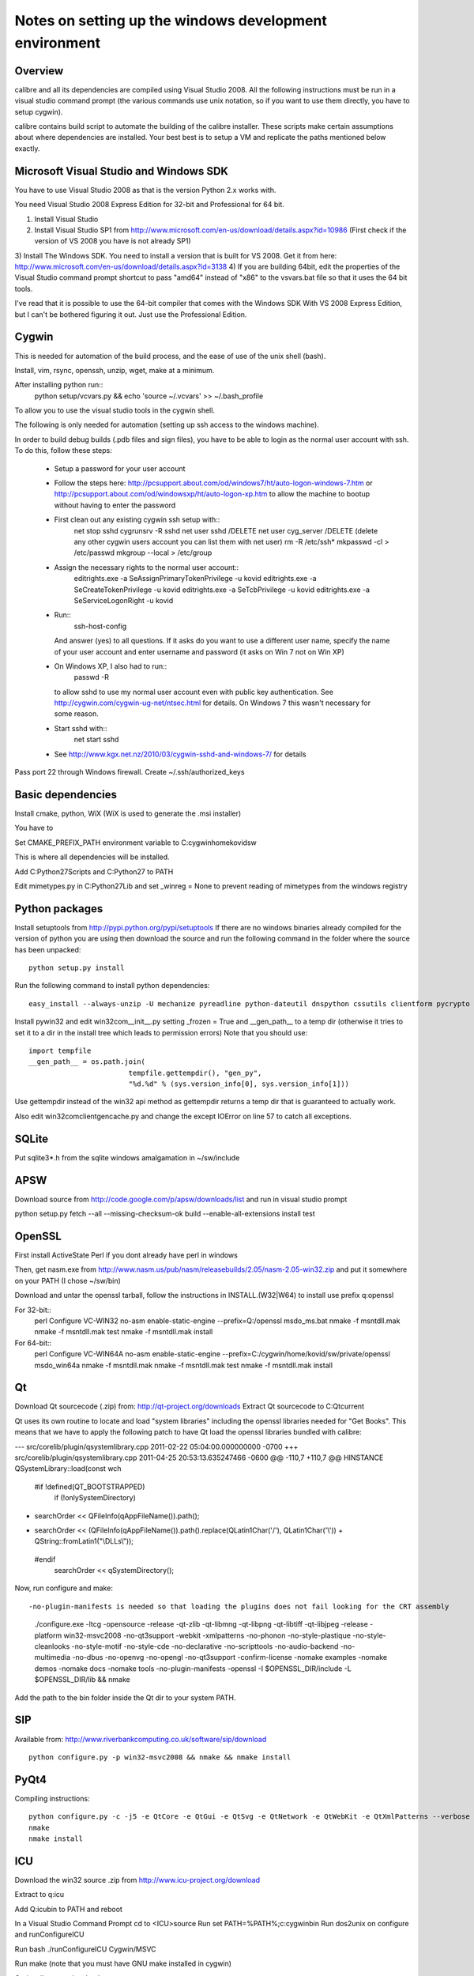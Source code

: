 Notes on setting up the windows development environment
========================================================

Overview
----------

calibre and all its dependencies are compiled using Visual Studio 2008. All the
following instructions must be run in a visual studio command prompt (the
various commands use unix notation, so if you want to use them directly, you
have to setup cygwin).

calibre contains build script to automate the building of the calibre
installer. These scripts make certain assumptions about where dependencies are
installed. Your best best is to setup a VM and replicate the paths mentioned
below exactly.

Microsoft Visual Studio and Windows SDK
----------------------------------------

You have to use Visual Studio 2008 as that is the version Python 2.x works 
with.

You need Visual Studio 2008 Express Edition for 32-bit and Professional for 64
bit. 

1) Install Visual Studio
2) Install Visual Studio SP1 from http://www.microsoft.com/en-us/download/details.aspx?id=10986
   (First check if the version of VS 2008 you have is not already SP1)
3) Install The Windows SDK. You need to install a version that is built for VS
2008. Get it from here: http://www.microsoft.com/en-us/download/details.aspx?id=3138
4) If you are building 64bit, edit the properties of the Visual Studio command
prompt shortcut to pass "amd64" instead of "x86" to the vsvars.bat file so that
it uses the 64 bit tools.

I've read that it is possible to use the 64-bit compiler that comes with the
Windows SDK With VS 2008 Express Edition, but I can't be bothered figuring it
out. Just use the Professional Edition.

Cygwin
------------

This is needed for automation of the build process, and the ease of use of the
unix shell (bash).

Install, vim, rsync, openssh, unzip, wget, make at a minimum.

After installing python run::
    python setup/vcvars.py && echo 'source ~/.vcvars' >> ~/.bash_profile

To allow you to use the visual studio tools in the cygwin shell.

The following is only needed for automation (setting up ssh access to the
windows machine).

In order to build debug builds (.pdb files and sign files), you have to be able
to login as the normal user account with ssh. To do this, follow these steps:

    * Setup a password for your user account
    * Follow the steps here:
      http://pcsupport.about.com/od/windows7/ht/auto-logon-windows-7.htm or
      http://pcsupport.about.com/od/windowsxp/ht/auto-logon-xp.htm to allow the
      machine to bootup without having to enter the password
    * First clean out any existing cygwin ssh setup with::
        net stop sshd
        cygrunsrv -R sshd
        net user sshd /DELETE
        net user cyg_server /DELETE (delete any other cygwin users account you
        can list them with net user)
        rm -R /etc/ssh*
        mkpasswd -cl > /etc/passwd
        mkgroup --local > /etc/group
    * Assign the necessary rights to the normal user account::
        editrights.exe -a SeAssignPrimaryTokenPrivilege -u kovid
        editrights.exe -a SeCreateTokenPrivilege -u kovid
        editrights.exe -a SeTcbPrivilege -u kovid
        editrights.exe -a SeServiceLogonRight -u kovid
    * Run::
        ssh-host-config
      And answer (yes) to all questions. If it asks do you want to use a
      different user name, specify the name of your user account and enter
      username and password (it asks on Win 7 not on Win XP)
    * On Windows XP, I also had to run::
        passwd -R
      to allow sshd to use my normal user account even with public key
      authentication. See http://cygwin.com/cygwin-ug-net/ntsec.html for
      details. On Windows 7 this wasn't necessary for some reason.
    * Start sshd with::
        net start sshd
    * See http://www.kgx.net.nz/2010/03/cygwin-sshd-and-windows-7/ for details

Pass port 22 through Windows firewall. Create ~/.ssh/authorized_keys

Basic dependencies
--------------------

Install cmake, python, WiX (WiX is used to generate the .msi installer)

You have to 

Set CMAKE_PREFIX_PATH environment variable to C:\cygwin\home\kovid\sw

This is where all dependencies will be installed.

Add C:\Python27\Scripts and C:\Python27 to PATH 

Edit mimetypes.py in C:\Python27\Lib and set _winreg = None to prevent reading
of mimetypes from the windows registry

Python packages
------------------

Install setuptools from http://pypi.python.org/pypi/setuptools If there are no
windows binaries already compiled for the version of python you are using then
download the source and run the following command in the folder where the
source has been unpacked::

     python setup.py install

Run the following command to install python dependencies::

    easy_install --always-unzip -U mechanize pyreadline python-dateutil dnspython cssutils clientform pycrypto cssselect

Install pywin32 and edit win32com\__init__.py setting _frozen = True and
__gen_path__ to a temp dir (otherwise it tries to set it to a dir in the
install tree which leads to permission errors)
Note that you should use::

    import tempfile
    __gen_path__ = os.path.join(
                            tempfile.gettempdir(), "gen_py",
                            "%d.%d" % (sys.version_info[0], sys.version_info[1]))

Use gettempdir instead of the win32 api method as gettempdir returns a temp dir
that is guaranteed to actually work.

Also edit win32com\client\gencache.py and change the except IOError on line 57
to catch all exceptions.

SQLite
---------

Put sqlite3*.h from the sqlite windows amalgamation in ~/sw/include

APSW
-----

Download source from http://code.google.com/p/apsw/downloads/list and run in visual studio prompt

python setup.py fetch --all --missing-checksum-ok build --enable-all-extensions install test

OpenSSL
--------

First install ActiveState Perl if you dont already have perl in windows

Then, get nasm.exe from
http://www.nasm.us/pub/nasm/releasebuilds/2.05/nasm-2.05-win32.zip and put it
somewhere on your PATH (I chose ~/sw/bin)

Download and untar the openssl tarball, follow the instructions in INSTALL.(W32|W64)
to install use prefix q:\openssl

For 32-bit::
    perl Configure VC-WIN32 no-asm enable-static-engine --prefix=Q:/openssl
    ms\do_ms.bat
    nmake -f ms\ntdll.mak
    nmake -f ms\ntdll.mak test
    nmake -f ms\ntdll.mak install

For 64-bit::
    perl Configure VC-WIN64A no-asm enable-static-engine --prefix=C:/cygwin/home/kovid/sw/private/openssl
    ms\do_win64a
    nmake -f ms\ntdll.mak
    nmake -f ms\ntdll.mak test
    nmake -f ms\ntdll.mak install

Qt
--------
Download Qt sourcecode (.zip) from: http://qt-project.org/downloads
Extract Qt sourcecode to C:\Qt\current

Qt uses its own routine to locate and load "system libraries" including the
openssl libraries needed for "Get Books". This means that we have to apply the
following patch to have Qt load the openssl libraries bundled with calibre:


--- src/corelib/plugin/qsystemlibrary.cpp	2011-02-22 05:04:00.000000000 -0700
+++ src/corelib/plugin/qsystemlibrary.cpp	2011-04-25 20:53:13.635247466 -0600
@@ -110,7 +110,7 @@ HINSTANCE QSystemLibrary::load(const wch
 
 #if !defined(QT_BOOTSTRAPPED)
     if (!onlySystemDirectory)
-        searchOrder << QFileInfo(qAppFileName()).path();
+        searchOrder << (QFileInfo(qAppFileName()).path().replace(QLatin1Char('/'), QLatin1Char('\\')) + QString::fromLatin1("\\DLLs\\"));
 #endif
     searchOrder << qSystemDirectory();
 

Now, run configure and make::

-no-plugin-manifests is needed so that loading the plugins does not fail looking for the CRT assembly

    ./configure.exe -ltcg -opensource -release -qt-zlib -qt-libmng -qt-libpng -qt-libtiff -qt-libjpeg -release -platform win32-msvc2008 -no-qt3support -webkit -xmlpatterns -no-phonon -no-style-plastique -no-style-cleanlooks -no-style-motif -no-style-cde -no-declarative -no-scripttools -no-audio-backend -no-multimedia -no-dbus -no-openvg -no-opengl -no-qt3support -confirm-license -nomake examples -nomake demos -nomake docs -nomake tools -no-plugin-manifests -openssl -I $OPENSSL_DIR/include -L $OPENSSL_DIR/lib && nmake

Add the path to the bin folder inside the Qt dir to your system PATH.

SIP
-----

Available from: http://www.riverbankcomputing.co.uk/software/sip/download ::

    python configure.py -p win32-msvc2008 && nmake && nmake install

PyQt4
----------

Compiling instructions::

    python configure.py -c -j5 -e QtCore -e QtGui -e QtSvg -e QtNetwork -e QtWebKit -e QtXmlPatterns --verbose --confirm-license
    nmake
    nmake install

ICU
-------

Download the win32 source .zip from http://www.icu-project.org/download

Extract to q:\icu

Add Q:\icu\bin to PATH and reboot

In a Visual Studio Command Prompt
cd to <ICU>\source
Run set PATH=%PATH%;c:\cygwin\bin
Run dos2unix on configure and runConfigureICU

Run bash ./runConfigureICU Cygwin/MSVC

Run make (note that you must have GNU make installed in cygwin)

Optionally run make check

Libunrar
----------

Get the source from http://www.rarlab.com/rar_add.htm

Open UnrarDll.vcproj, change build type to release.
If building 64 bit change Win32 to x64.

Build the Solution, find the dll in the build subdir. As best as I can tell,
the vcproj already defines the SILENT preprocessor directive, but you should
test this.

.. http://www.rarlab.com/rar/UnRARDLL.exe install and add C:\Program Files\UnrarDLL to PATH

TODO: 64-bit check that SILENT is defined and that the ctypes bindings actuall
work

zlib
------

Build with::
    nmake -f win32/Makefile.msc
    nmake -f win32/Makefile.msc test

    cp zlib1.dll* ../../bin
    cp zlib.lib zdll.* ../../lib
    cp zconf.h zlib.h ../../include

jpeg-8
-------

Get the source code from: http://sourceforge.net/projects/libjpeg-turbo/files/

Run::
    chmod +x cmakescripts/* && cd build 
    cmake -G "NMake Makefiles" -DCMAKE_BUILD_TYPE=Release -DWITH_JPEG8=1 ..
    nmake
    cp sharedlib/jpeg8.dll* ~/sw/bin/
    cp sharedlib/jpeg.lib ~/sw/lib/
    cp jconfig.h ../jerror.h ../jpeglib.h ../jmorecfg.h ~/sw/include

libpng
---------

Download the libpng .zip source file from:
http://www.libpng.org/pub/png/libpng.html

Run::
    mkdir build && cd build
    cmake -G "NMake Makefiles" -DCMAKE_BUILD_TYPE=Release -DZLIB_INCLUDE_DIR=C:/cygwin/home/kovid/sw/include -DZLIB_LIBRARY=C:/cygwin/home/kovid/sw/lib/zdll.lib ..
    nmake
    cp libpng*.dll ~/sw/bin/
    cp libpng*.lib ~/sw/lib/
    cp pnglibconf.h ../png.h ../pngconf.h ~/sw/include/

freetype
-----------

Get the .zip source from: http://download.savannah.gnu.org/releases/freetype/

Edit *all copies* of the file ftoption.h and add to generate a .lib
and a correct dll

#define FT_EXPORT(return_type) __declspec(dllexport) return_type 
#define FT_EXPORT_DEF(return_type) __declspec(dllexport) return_type


VS 2008 .sln file is present, open it

    * If you are doing x64 build, click the Win32 dropdown, select
      Configuration manager->Active solution platform -> New -> x64

    * Change active build type to release mutithreaded

    * Project->Properties->Configuration Properties change configuration type
      to dll and build solution

cp "`find . -name *.dll`" ~/sw/bin/
cp "`find . -name freetype.lib`" ~/sw/lib/

Now change configuration back to static for .lib and build solution
cp "`find . -name freetype*MT.lib`" ~/sw/lib/

cp build/freetype-2.3.9/objs/win32/vc2008/freetype239MT.lib lib/
cp -rf include/* ~/sw/include/

TODO: Test if this bloody thing actually works on 64 bit (apparently freetype
assumes sizeof(long) == sizeof(ptr) which is not true in Win64. See for
example: http://forum.openscenegraph.org/viewtopic.php?t=2880

expat
--------

Get from: http://sourceforge.net/projects/expat/files/expat/

Apparently expat requires stdint.h which VS 2008 does not have. So we get our
own.

Run::
    cd lib
    wget http://msinttypes.googlecode.com/svn/trunk/stdint.h
    mkdir build && cd build
    cmake -G "NMake Makefiles" -DCMAKE_BUILD_TYPE=Release ..
    nmake
    cp expat.dll ~/sw/bin/ && cp expat.lib ~/sw/lib/
    cp ../lib/expat.h ../lib/expat_external.h ~/sw/include

libiconv
----------

Run::
    mkdir vs2008 && cd vs2008

Then follow these instructions:
http://www.codeproject.com/Articles/302012/How-to-Build-libiconv-with-Microsoft-Visual-Studio

Change the type to Release and config to x64 or Win32 and Build solution and
then::
    cp "`find . -name *.dll`" ~/sw/bin/
    cp "`find . -name *.dll.manifest`" ~/sw/bin/
    cp "`find . -name *.lib`" ~/sw/lib/iconv.lib
    cp "`find . -name iconv.h`" ~/sw/include/

Information for using a static version of libiconv is at the link above.

libxml2
-------------

Get it from: ftp://xmlsoft.org/libxml2/

Run::
    cd win32
    cscript.exe configure.js include=C:/cygwin/home/kovid/sw/include lib=C:/cygwin/home/kovid/sw/lib prefix=C:/cygwin/home/kovid/sw zlib=yes iconv=yes
    nmake /f Makefile.msvc
    mkdir -p ~/sw/include/libxml2/libxml
    cp include/libxml/*.h ~/sw/include/libxml2/libxml/
    find . -type f \( -name "*.dll" -o -name "*.dll.manifest" \)  -exec cp "{}" ~/sw/bin/ \;
    find .  -name libxml2.lib -exec cp "{}" ~/sw/lib/ \;

libxslt
---------

Get it from: ftp://xmlsoft.org/libxml2/

Run::
    cd win32
    cscript.exe configure.js include=C:/cygwin/home/kovid/sw/include include=C:/cygwin/home/kovid/sw/include/libxml2 lib=C:/cygwin/home/kovid/sw/lib prefix=C:/cygwin/home/kovid/sw zlib=yes iconv=yes
    nmake /f Makefile.msvc
    mkdir -p ~/sw/include/libxslt ~/sw/include/libexslt
    cp libxslt/*.h ~/sw/include/libxslt/
    cp libexslt/*.h ~/sw/include/libexslt/
    find . -type f \( -name "*.dll" -o -name "*.dll.manifest" \)  -exec cp "{}" ~/sw/bin/ \;
    find .  -name lib*xslt.lib -exec cp "{}" ~/sw/lib/ \;

lxml
------

Get the source from: http://pypi.python.org/pypi/lxml

Add the following to the top of setupoptions.py::
    if option == 'cflags':
        return ['-IC:/cygwin/home/kovid/sw/include/libxml2',
                '-IC:/cygwin/home/kovid/sw/include']
    else:
        return ['-LC:/cygwin/home/kovid/sw/lib'] 

Then, edit src/lxml/includes/etree_defs.h and change the section starting with
#ifndef LIBXML2_NEW_BUFFER
to
#ifdef LIBXML2_NEW_BUFFER
#  define xmlBufContent(buf) xmlBufferContent(buf)
#  define xmlBufLength(buf) xmlBufferLength(buf)
#endif

Run::
    python setup.py install

Python Imaging Library
------------------------

Install as normal using installer at http://www.lfd.uci.edu/~gohlke/pythonlibs/

Test it on the target system with

calibre-debug -c "from PIL import _imaging, _imagingmath, _imagingft, _imagingcms"


kdewin32-msvc
----------------

Get it from http://www.winkde.org/pub/kde/ports/win32/repository/kdesupport/
mkdir build
Run cmake

Set build type to release and configuration to dll

Build

cp build/kdewin32-msvc-0.3.9/build/include/* include/
cp build/kdewin32-msvc-0.3.9/build/bin/Release/*.dll bin/
cp build/kdewin32-msvc-0.3.9/build/bin/Release/*.lib lib/
cp build/kdewin32-msvc-0.3.9/build/bin/Release/*.exp lib/
cp -r build/kdewin32-msvc-0.3.9/include/msvc/ include/
cp build/kdewin32-msvc-0.3.9/include/*.h include/

poppler
-------------

In Cmake: disable GTK, Qt, OPenjpeg, cpp, lcms, gtk_tests, qt_tests. Enable qt4, jpeg, png and zlib

NOTE: poppler must be built as a static library, unless you build the qt4 bindings

cp build/utils/Release/*.exe ../../bin/


podofo
----------

Add the following three lines near the top of CMakeLists.txt
SET(WANT_LIB64 FALSE)
SET(PODOFO_BUILD_SHARED TRUE)
SET(PODOFO_BUILD_STATIC FALSE)

cp build/podofo-*/build/src/Release/podofo.dll bin/
cp build/podofo-*/build/src/Release/podofo.lib lib/
cp build/podofo-*/build/src/Release/podofo.exp lib/

cp build/podofo-*/build/podofo_config.h include/podofo/
cp -r build/podofo-*/src/* include/podofo/

You have to use >=0.9.1


ImageMagick
--------------

Get the source from: http://www.imagemagick.org/download/windows/ImageMagick-windows.zip

Edit VisualMagick/configure/configure.cpp to set

int projectType = MULTITHREADEDDLL;

Run configure.bat in a  visual studio command prompt

Run configure.exe generated by configure.bat

Edit magick/magick-config.h

Undefine ProvideDllMain and MAGICKCORE_X11_DELEGATE

Now open VisualMagick/VisualDynamicMT.sln set to Release
Remove the CORE_xlib, UTIL_Imdisplay and CORE_Magick++ projects.

F7 for build project, you will get one error due to the removal of xlib, ignore
it.

netifaces
------------

Download the source tarball from http://alastairs-place.net/projects/netifaces/

Rename netifaces.c to netifaces.cpp and make the same change in setup.py

Run 

python setup.py build
cp build/lib.win32-2.7/netifaces.pyd /cygdrive/c/Python27/Lib/site-packages/

psutil
--------

Download the source tarball

Run

Python setup.py build
cp -r build/lib.win32-*/* /cygdrive/c/Python27/Lib/site-packages/

easylzma
----------

This is only needed to build the portable installer.

Get it from http://lloyd.github.com/easylzma/ (use the trunk version)

Run cmake and build the Visual Studio solution (generates CLI tools and dll and
static lib automatically)

calibre
---------

Take a linux calibre tree on which you have run the following command::

    python setup.py stage1

and copy it to windows.

Run::

    python setup.py build
    python setup.py win32_freeze

This will create the .msi in the dist directory.
